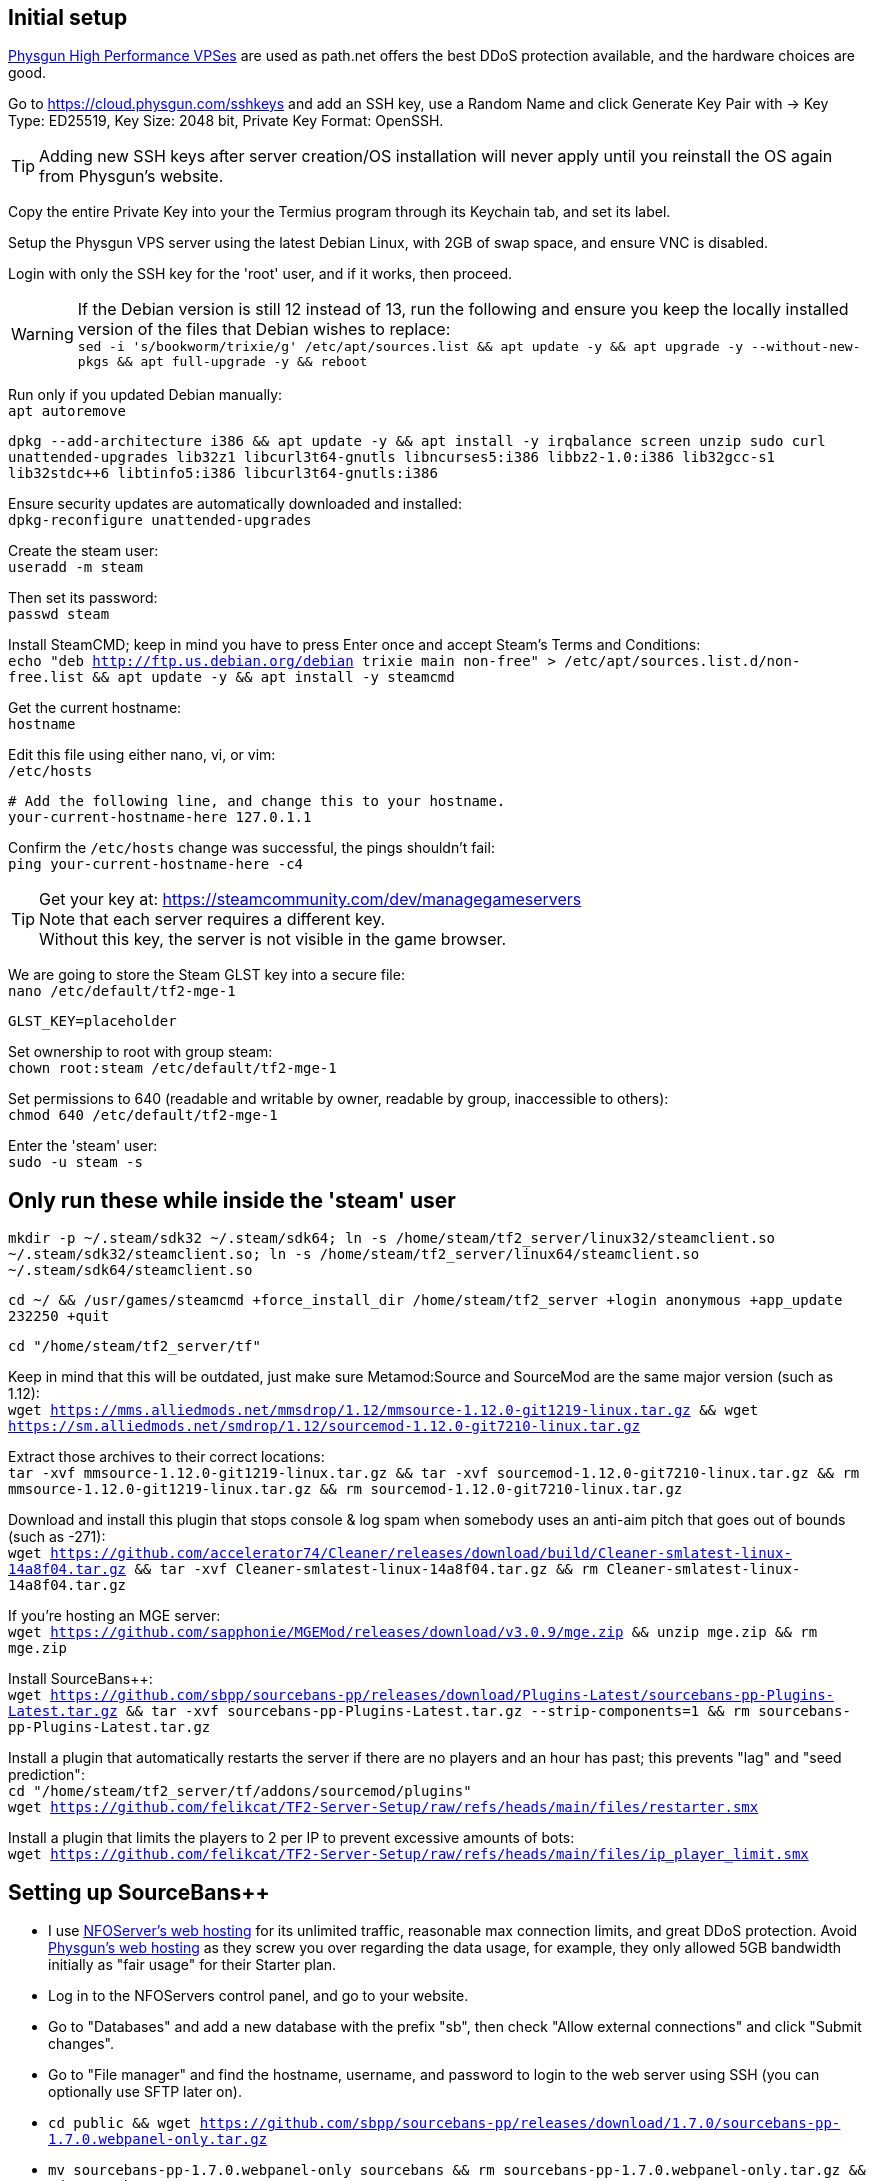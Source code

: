:experimental:
:imagesdir: images
ifdef::env-github[]
:icons:
:tip-caption: :bulb:
:note-caption: :information_source:
:important-caption: :heavy_exclamation_mark:
:caution-caption: :fire:
:warning-caption: :warning:
endif::[]

== Initial setup
https://physgun.com/vps/[Physgun High Performance VPSes] are used as path.net offers the best DDoS protection available, and the hardware choices are good.

Go to https://cloud.physgun.com/sshkeys and add an SSH key, use a Random Name and click Generate Key Pair with -> Key Type: ED25519, Key Size: 2048 bit, Private Key Format: OpenSSH.

TIP: Adding new SSH keys after server creation/OS installation will never apply until you reinstall the OS again from Physgun's website.

Copy the entire Private Key into your the Termius program through its Keychain tab, and set its label.

Setup the Physgun VPS server using the latest Debian Linux, with 2GB of swap space, and ensure VNC is disabled.

Login with only the SSH key for the 'root' user, and if it works, then proceed.

WARNING: If the Debian version is still 12 instead of 13, run the following and ensure you keep the locally installed version of the files that Debian wishes to replace: +
`sed -i 's/bookworm/trixie/g' /etc/apt/sources.list && apt update -y && apt upgrade -y --without-new-pkgs && apt full-upgrade -y && reboot`

Run only if you updated Debian manually: +
`apt autoremove`

`dpkg --add-architecture i386 && apt update -y && apt install -y irqbalance screen unzip sudo curl unattended-upgrades lib32z1 libcurl3t64-gnutls libncurses5:i386 libbz2-1.0:i386 lib32gcc-s1 lib32stdc++6 libtinfo5:i386 libcurl3t64-gnutls:i386`

Ensure security updates are automatically downloaded and installed: +
`dpkg-reconfigure unattended-upgrades`

Create the steam user: +
`useradd -m steam`

Then set its password: +
`passwd steam`

Install SteamCMD; keep in mind you have to press Enter once and accept Steam's Terms and Conditions: +
`echo "deb http://ftp.us.debian.org/debian trixie main non-free" > /etc/apt/sources.list.d/non-free.list && apt update -y && apt install -y steamcmd`

Get the current hostname: +
`hostname`

Edit this file using either nano, vi, or vim: +
`/etc/hosts`

----
# Add the following line, and change this to your hostname.
your-current-hostname-here 127.0.1.1
----

Confirm the `/etc/hosts` change was successful, the pings shouldn't fail: +
`ping your-current-hostname-here -c4`

TIP: Get your key at: https://steamcommunity.com/dev/managegameservers +
Note that each server requires a different key. +
Without this key, the server is not visible in the game browser.

We are going to store the Steam GLST key into a secure file: +
`nano /etc/default/tf2-mge-1`

----
GLST_KEY=placeholder
----

Set ownership to root with group steam: +
`chown root:steam /etc/default/tf2-mge-1`

Set permissions to 640 (readable and writable by owner, readable by group, inaccessible to others): +
`chmod 640 /etc/default/tf2-mge-1`

Enter the 'steam' user: +
`sudo -u steam -s`

== Only run these while inside the 'steam' user
`mkdir -p ~/.steam/sdk32 ~/.steam/sdk64; ln -s /home/steam/tf2_server/linux32/steamclient.so ~/.steam/sdk32/steamclient.so; ln -s /home/steam/tf2_server/linux64/steamclient.so ~/.steam/sdk64/steamclient.so`

`cd ~/ && /usr/games/steamcmd +force_install_dir /home/steam/tf2_server +login anonymous +app_update 232250 +quit`

`cd "/home/steam/tf2_server/tf"`

Keep in mind that this will be outdated, just make sure Metamod:Source and SourceMod are the same major version (such as 1.12): +
`wget https://mms.alliedmods.net/mmsdrop/1.12/mmsource-1.12.0-git1219-linux.tar.gz && wget https://sm.alliedmods.net/smdrop/1.12/sourcemod-1.12.0-git7210-linux.tar.gz`

Extract those archives to their correct locations: +
`tar -xvf mmsource-1.12.0-git1219-linux.tar.gz && tar -xvf sourcemod-1.12.0-git7210-linux.tar.gz && rm mmsource-1.12.0-git1219-linux.tar.gz && rm sourcemod-1.12.0-git7210-linux.tar.gz`

Download and install this plugin that stops console & log spam when somebody uses an anti-aim pitch that goes out of bounds (such as -271): +
`wget https://github.com/accelerator74/Cleaner/releases/download/build/Cleaner-smlatest-linux-14a8f04.tar.gz && tar -xvf Cleaner-smlatest-linux-14a8f04.tar.gz && rm Cleaner-smlatest-linux-14a8f04.tar.gz`

If you're hosting an MGE server: +
`wget https://github.com/sapphonie/MGEMod/releases/download/v3.0.9/mge.zip && unzip mge.zip && rm mge.zip`

Install SourceBans++: +
`wget https://github.com/sbpp/sourcebans-pp/releases/download/Plugins-Latest/sourcebans-pp-Plugins-Latest.tar.gz && tar -xvf sourcebans-pp-Plugins-Latest.tar.gz --strip-components=1 && rm sourcebans-pp-Plugins-Latest.tar.gz`

Install a plugin that automatically restarts the server if there are no players and an hour has past; this prevents "lag" and "seed prediction": +
`cd "/home/steam/tf2_server/tf/addons/sourcemod/plugins"` +
`wget https://github.com/felikcat/TF2-Server-Setup/raw/refs/heads/main/files/restarter.smx`

Install a plugin that limits the players to 2 per IP to prevent excessive amounts of bots: +
`wget https://github.com/felikcat/TF2-Server-Setup/raw/refs/heads/main/files/ip_player_limit.smx`

== Setting up SourceBans++
- I use https://www.nfoservers.com/order-webhosting.php[NFOServer's web hosting] for its unlimited traffic, reasonable max connection limits, and great DDoS protection. Avoid https://physgun.com/webhosting[Physgun's web hosting] as they screw you over regarding the data usage, for example, they only allowed 5GB bandwidth initially as "fair usage" for their Starter plan.

- Log in to the NFOServers control panel, and go to your website.

- Go to "Databases" and add a new database with the prefix "sb", then check "Allow external connections" and click "Submit changes".

- Go to "File manager" and find the hostname, username, and password to login to the web server using SSH (you can optionally use SFTP later on).

- `cd public && wget https://github.com/sbpp/sourcebans-pp/releases/download/1.7.0/sourcebans-pp-1.7.0.webpanel-only.tar.gz`

- `mv sourcebans-pp-1.7.0.webpanel-only sourcebans && rm sourcebans-pp-1.7.0.webpanel-only.tar.gz && cd sourcebans`

- Follow the official https://sbpp.github.io/docs/quickstart/#web-installation[installation instructions] (don't scroll up, those instructions are meant to be skipped).
** http://example.site.nfoservers.com/sourcebans/install is the correct URL for installing SourceBans++, be sure to change 'example' to your web server name or custom domain.

** MySQL is codeword for your database, keep that in mind.

** Use "localhost" for the Server Hostname.

** Ensure the "host" for `/tf/addons/sourcemod/configs/databases.cfg` is set to the IP address (not web domain) of your web server, as the database won't be hosted on the game server(s).


== Setting up anti-DDoS properly through the cloud.physgun.com website
- Go to the Physgun VPS' (cloud.physgun.com) firewall settings, and create a new rule with the following; be sure to change the IP Address to your game server: +
image:port punch.png[]
- Go to 'Firewall Portal'.
- Click "Create Game Preset", put the IP address of your game server in (not the web server), then select HL2/Garry's Mod Server, and put the port range from 27015 to 27020 (for 5 game servers).
- Click "Create Filter", put the IP address of your game server in, then select TCP Service (symmetric), and put the port as 22 (or your custom SSH port).
- Click the "Rules" category, click "Create Rule", put the IP address of your game server in, then Protocol: TCP, Action: Whitelist, and Destination Port: 22.
- In the "Rules" category, click "Create Rule", put the IP address of your game server in, then Protocol: All (Port Punch), and Action: Deny; this will block all other ports except 27015 to 27020, and port 22.

== Setting up FastDL
.This continues on past SourceBans++, I assume you'll use both.
* SFTP into your web server, go to public, then create the folder 'maps'.
* Upload all of the MGE maps into that 'maps' folder.
* Continue on to the TF2 MGE servers example.

== Example: TF2 MGE servers
Download this GitHub repository as a zip, which contains the `files` folder with all the necessary files for this server.

.As the 'steam' user:
- Put `server_mge_1.cfg` in the `~/tf2_server/tf/cfg` directory, and change `sv_downloadurl` to your domain name that has the maps.
- Put `run_mge_1.py` in the `~/` directory, and run `nano run_mge_1.py` to edit it (required).
- Put `tf2_autoupdate.txt` in the `~/` directory.
- Replace the `mgemod_spawn.cfg` in `~/tf2_server/tf/addons/sourcemod/configs` for my own `mgemod_spawns.cfg` if all-class is desired.
- Replace the `mge.smx` in `~/tf2_server/tf/addons/sourcemod/plugins` with my own `mge_no_eureka_effect.smx` plugin; this stops a spawn-killing exploit with The Eureka Effect.

.As the 'root' user:
- Put tf2-mge-1.service in the `/etc/systemd/system` directory.

- Enable then start the MGE server: +
`systemctl enable --now tf2-mge-1`

TODO: Put notes about logging here
